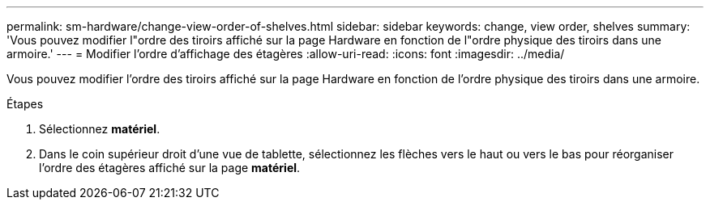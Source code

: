 ---
permalink: sm-hardware/change-view-order-of-shelves.html 
sidebar: sidebar 
keywords: change, view order, shelves 
summary: 'Vous pouvez modifier l"ordre des tiroirs affiché sur la page Hardware en fonction de l"ordre physique des tiroirs dans une armoire.' 
---
= Modifier l'ordre d'affichage des étagères
:allow-uri-read: 
:icons: font
:imagesdir: ../media/


[role="lead"]
Vous pouvez modifier l'ordre des tiroirs affiché sur la page Hardware en fonction de l'ordre physique des tiroirs dans une armoire.

.Étapes
. Sélectionnez *matériel*.
. Dans le coin supérieur droit d'une vue de tablette, sélectionnez les flèches vers le haut ou vers le bas pour réorganiser l'ordre des étagères affiché sur la page *matériel*.

